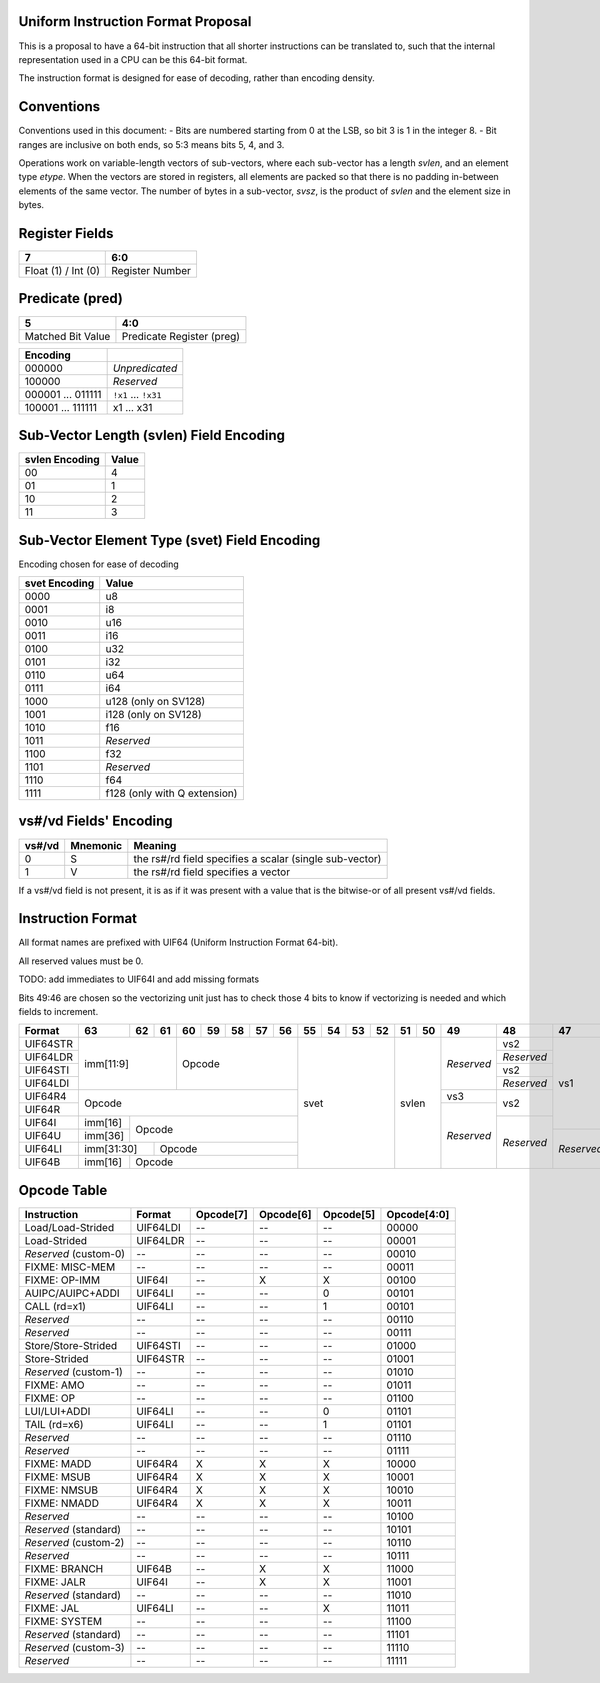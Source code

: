 Uniform Instruction Format Proposal
===================================

This is a proposal to have a 64-bit instruction that all shorter instructions
can be translated to, such that the internal representation used in a CPU can
be this 64-bit format.

The instruction format is designed for ease of decoding, rather than encoding
density.

Conventions
===========

Conventions used in this document:
- Bits are numbered starting from 0 at the LSB, so bit 3 is 1 in the integer 8.
- Bit ranges are inclusive on both ends, so 5:3 means bits 5, 4, and 3.

Operations work on variable-length vectors of sub-vectors, where each sub-vector
has a length *svlen*, and an element type *etype*. When the vectors are stored
in registers, all elements are packed so that there is no padding in-between
elements of the same vector. The number of bytes in a sub-vector, *svsz*, is the
product of *svlen* and the element size in bytes.

Register Fields
===============

+---------------------+-----------------+
| 7                   | 6:0             |
+=====================+=================+
| Float (1) / Int (0) | Register Number |
+---------------------+-----------------+

Predicate (pred)
================

+-------------------+---------------------------+
| 5                 | 4:0                       |
+===================+===========================+
| Matched Bit Value | Predicate Register (preg) |
+-------------------+---------------------------+

+----------+----------------+
| Encoding |                |
+==========+================+
| 000000   | *Unpredicated* |
+----------+----------------+
| 100000   | *Reserved*     |
+----------+----------------+
| 000001   | ``!x1``        |
| \.\.\.   | \.\.\.         |
| 011111   | ``!x31``       |
+----------+----------------+
| 100001   | x1             |
| \.\.\.   | \.\.\.         |
| 111111   | x31            |
+----------+----------------+

Sub-Vector Length (svlen) Field Encoding
========================================

+----------------+-------+
| svlen Encoding | Value |
+================+=======+
| 00             | 4     |
+----------------+-------+
| 01             | 1     |
+----------------+-------+
| 10             | 2     |
+----------------+-------+
| 11             | 3     |
+----------------+-------+

Sub-Vector Element Type (svet) Field Encoding
=============================================

Encoding chosen for ease of decoding

+-----------------+----------------------------------+
| svet Encoding   | Value                            |
+=================+==================================+
| 0000            | u8                               |
+-----------------+----------------------------------+
| 0001            | i8                               |
+-----------------+----------------------------------+
| 0010            | u16                              |
+-----------------+----------------------------------+
| 0011            | i16                              |
+-----------------+----------------------------------+
| 0100            | u32                              |
+-----------------+----------------------------------+
| 0101            | i32                              |
+-----------------+----------------------------------+
| 0110            | u64                              |
+-----------------+----------------------------------+
| 0111            | i64                              |
+-----------------+----------------------------------+
| 1000            | u128 (only on SV128)             |
+-----------------+----------------------------------+
| 1001            | i128 (only on SV128)             |
+-----------------+----------------------------------+
| 1010            | f16                              |
+-----------------+----------------------------------+
| 1011            | *Reserved*                       |
+-----------------+----------------------------------+
| 1100            | f32                              |
+-----------------+----------------------------------+
| 1101            | *Reserved*                       |
+-----------------+----------------------------------+
| 1110            | f64                              |
+-----------------+----------------------------------+
| 1111            | f128 (only with Q extension)     |
+-----------------+----------------------------------+

vs#/vd Fields' Encoding
=======================

+--------+----------+----------------------------------------------------------+
| vs#/vd | Mnemonic | Meaning                                                  |
+========+==========+==========================================================+
| 0      | S        | the rs#/rd field specifies a scalar (single sub-vector)  |
+--------+----------+----------------------------------------------------------+
| 1      | V        | the rs#/rd field specifies a vector                      |
+--------+----------+----------------------------------------------------------+

If a vs#/vd field is not present, it is as if it was present with a value that
is the bitwise-or of all present vs#/vd fields.

Instruction Format
==================

All format names are prefixed with UIF64 (Uniform Instruction Format 64-bit).

All reserved values must be 0.

TODO: add immediates to UIF64I and add missing formats

Bits 49:46 are chosen so the vectorizing unit just has to check those 4 bits to
know if vectorizing is needed and which fields to increment.

+----------+---------+----+----+----+----+----+----+----+----+----+----+----+----+----+------------+------------+------------+------------+----+----+----+----+----+----+----+----+----+----+----+----+----+----+----+----+----+----+----+----+----+----+----+----+----+----+----+----+----+----+----+----+----+----+----+----+----+----+------------+---------+
| Format   | 63      | 62 | 61 | 60 | 59 | 58 | 57 | 56 | 55 | 54 | 53 | 52 | 51 | 50 | 49         | 48         | 47         | 46         | 45 | 44 | 43 | 42 | 41 | 40 | 39 | 38 | 37 | 36 | 35 | 34 | 33 | 32 | 31 | 30 | 29 | 28 | 27 | 26 | 25 | 24 | 23 | 22 | 21 | 20 | 19 | 18 | 17 | 16 | 15 | 14 | 13 | 12 | 11 | 10 | 9  | 8  | 7          | 6:0     |
+==========+=========+====+====+====+====+====+====+====+====+====+====+====+====+====+============+============+============+============+====+====+====+====+====+====+====+====+====+====+====+====+====+====+====+====+====+====+====+====+====+====+====+====+====+====+====+====+====+====+====+====+====+====+====+====+====+====+============+=========+
| UIF64STR | imm[11:9]         | Opcode                 | svet              | svlen   | *Reserved* | vs2        | vs1        | *Reserved* | pred                        | rstride                               | rs2                                   | rs1                                   | imm[7:0]                              | imm[8]     | 0111111 |
+----------+                   +                        +                   +         +            +------------+            +------------+                             +                                       +----+----+----+----+----+----+----+----+                                       +----+----+----+----+----+----+----+----+            +         +
| UIF64LDR |                   |                        |                   |         |            | *Reserved* |            | vd         |                             |                                       | imm[7:0]                              |                                       | rd                                    |            |         |
+----------+                   +                        +                   +         +            +------------+            +------------+                             +----+----+----+----+----+----+----+----+----+----+----+----+----+----+----+----+                                       +----+----+----+----+----+----+----+----+            +         +
| UIF64STI |                   |                        |                   |         |            | vs2        |            | *Reserved* |                             | immstride                             | rs2                                   |                                       | imm[7:0]                              |            |         |
+----------+                   +                        +                   +         +            +------------+            +------------+                             +                                       +----+----+----+----+----+----+----+----+                                       +----+----+----+----+----+----+----+----+            +         +
| UIF64LDI |                   |                        |                   |         |            | *Reserved* |            | vd         |                             |                                       | imm[7:0]                              |                                       | rd                                    |            |         |
+----------+---------+----+----+----+----+----+----+----+                   +         +------------+------------+            +            +                             +----+----+----+----+----+----+----+----+----+----+----+----+----+----+----+----+                                       +                                       +------------+         +
| UIF64R4  | Opcode                                     |                   |         | vs3        | vs2        |            |            |                             | rs3                                   | rs2                                   |                                       |                                       | *Reserved* |         |
+----------+                                            +                   +         +------------+            +            +            +                             +----+----+----+----+----+----+----+----+                                       +                                       +                                       +            +         +
| UIF64R   |                                            |                   |         | *Reserved* |            |            |            |                             | *Reserved*                            |                                       |                                       |                                       |            |         |
+----------+---------+----+----+----+----+----+----+----+                   +         +            +------------+            +            +                             +----+----+----+----+----+----+----+----+----+----+----+----+----+----+----+----+                                       +                                       +            +         +
| UIF64I   | imm[16] | Opcode                           |                   |         |            | *Reserved* |            |            |                             | imm[15:12]        | imm[11:8]         | imm[7:0]                              |                                       |                                       |            |         |
+----------+---------+                                  +                   +         +            +            +------------+            +                             +                   +----+----+----+----+----+----+----+----+----+----+----+----+----+----+----+----+----+----+----+----+                                       +            +         +
| UIF64U   | imm[36] |                                  |                   |         |            |            | *Reserved* |            |                             |                   | imm[35:32]        | imm[31:24]                            | imm[23:16]                            |                                       |            |         |
+----------+---------+----+----+----+----+----+----+----+                   +         +            +            +            +------------+----+----+----+----+----+----+                   +----+----+----+----+----+----+----+----+----+----+----+----+                                       +                                       +            +         +
| UIF64LI  | imm[31:30]   | Opcode                      |                   |         |            |            |            | *Reserved* | imm[29:24]                  |                   | imm[11:8]         | imm[7:0]                              |                                       |                                       |            |         |
+----------+---------+----+----+----+----+----+----+----+                   +         +            +            +            +            +----+----+----+----+----+----+                   +                   +----+----+----+----+----+----+----+----+----+----+----+----+----+----+----+----+----+----+----+----+----+----+----+----+            +         +
| UIF64B   | imm[16] | Opcode                           |                   |         |            |            |            |            | *Reserved*                  |                   |                   | rs2                                   | rs1                                   | imm[7:0]                              |            |         |
+----------+---------+----+----+----+----+----+----+----+----+----+----+----+----+----+------------+------------+------------+------------+----+----+----+----+----+----+----+----+----+----+----+----+----+----+----+----+----+----+----+----+----+----+----+----+----+----+----+----+----+----+----+----+----+----+----+----+----+----+------------+---------+


Opcode Table
============

+---------------------------+----------+-----------+-----------+-----------+-------------+
| Instruction               | Format   | Opcode[7] | Opcode[6] | Opcode[5] | Opcode[4:0] |
+===========================+==========+===========+===========+===========+=============+
| Load/Load-Strided         | UIF64LDI | --        | --        | --        | 00000       |
+---------------------------+----------+-----------+-----------+-----------+-------------+
| Load-Strided              | UIF64LDR | --        | --        | --        | 00001       |
+---------------------------+----------+-----------+-----------+-----------+-------------+
| *Reserved* (custom-0)     | --       | --        | --        | --        | 00010       |
+---------------------------+----------+-----------+-----------+-----------+-------------+
| FIXME: MISC-MEM           | --       | --        | --        | --        | 00011       |
+---------------------------+----------+-----------+-----------+-----------+-------------+
| FIXME: OP-IMM             | UIF64I   | --        | X         | X         | 00100       |
+---------------------------+----------+-----------+-----------+-----------+-------------+
| AUIPC/AUIPC+ADDI          | UIF64LI  | --        | --        | 0         | 00101       |
+---------------------------+----------+-----------+-----------+-----------+-------------+
| CALL (rd=x1)              | UIF64LI  | --        | --        | 1         | 00101       |
+---------------------------+----------+-----------+-----------+-----------+-------------+
| *Reserved*                | --       | --        | --        | --        | 00110       |
+---------------------------+----------+-----------+-----------+-----------+-------------+
| *Reserved*                | --       | --        | --        | --        | 00111       |
+---------------------------+----------+-----------+-----------+-----------+-------------+
| Store/Store-Strided       | UIF64STI | --        | --        | --        | 01000       |
+---------------------------+----------+-----------+-----------+-----------+-------------+
| Store-Strided             | UIF64STR | --        | --        | --        | 01001       |
+---------------------------+----------+-----------+-----------+-----------+-------------+
| *Reserved* (custom-1)     | --       | --        | --        | --        | 01010       |
+---------------------------+----------+-----------+-----------+-----------+-------------+
| FIXME: AMO                | --       | --        | --        | --        | 01011       |
+---------------------------+----------+-----------+-----------+-----------+-------------+
| FIXME: OP                 | --       | --        | --        | --        | 01100       |
+---------------------------+----------+-----------+-----------+-----------+-------------+
| LUI/LUI+ADDI              | UIF64LI  | --        | --        | 0         | 01101       |
+---------------------------+----------+-----------+-----------+-----------+-------------+
| TAIL (rd=x6)              | UIF64LI  | --        | --        | 1         | 01101       |
+---------------------------+----------+-----------+-----------+-----------+-------------+
| *Reserved*                | --       | --        | --        | --        | 01110       |
+---------------------------+----------+-----------+-----------+-----------+-------------+
| *Reserved*                | --       | --        | --        | --        | 01111       |
+---------------------------+----------+-----------+-----------+-----------+-------------+
| FIXME: MADD               | UIF64R4  | X         | X         | X         | 10000       |
+---------------------------+----------+-----------+-----------+-----------+-------------+
| FIXME: MSUB               | UIF64R4  | X         | X         | X         | 10001       |
+---------------------------+----------+-----------+-----------+-----------+-------------+
| FIXME: NMSUB              | UIF64R4  | X         | X         | X         | 10010       |
+---------------------------+----------+-----------+-----------+-----------+-------------+
| FIXME: NMADD              | UIF64R4  | X         | X         | X         | 10011       |
+---------------------------+----------+-----------+-----------+-----------+-------------+
| *Reserved*                | --       | --        | --        | --        | 10100       |
+---------------------------+----------+-----------+-----------+-----------+-------------+
| *Reserved* (standard)     | --       | --        | --        | --        | 10101       |
+---------------------------+----------+-----------+-----------+-----------+-------------+
| *Reserved* (custom-2)     | --       | --        | --        | --        | 10110       |
+---------------------------+----------+-----------+-----------+-----------+-------------+
| *Reserved*                | --       | --        | --        | --        | 10111       |
+---------------------------+----------+-----------+-----------+-----------+-------------+
| FIXME: BRANCH             | UIF64B   | --        | X         | X         | 11000       |
+---------------------------+----------+-----------+-----------+-----------+-------------+
| FIXME: JALR               | UIF64I   | --        | X         | X         | 11001       |
+---------------------------+----------+-----------+-----------+-----------+-------------+
| *Reserved* (standard)     | --       | --        | --        | --        | 11010       |
+---------------------------+----------+-----------+-----------+-----------+-------------+
| FIXME: JAL                | UIF64LI  | --        | --        | X         | 11011       |
+---------------------------+----------+-----------+-----------+-----------+-------------+
| FIXME: SYSTEM             | --       | --        | --        | --        | 11100       |
+---------------------------+----------+-----------+-----------+-----------+-------------+
| *Reserved* (standard)     | --       | --        | --        | --        | 11101       |
+---------------------------+----------+-----------+-----------+-----------+-------------+
| *Reserved* (custom-3)     | --       | --        | --        | --        | 11110       |
+---------------------------+----------+-----------+-----------+-----------+-------------+
| *Reserved*                | --       | --        | --        | --        | 11111       |
+---------------------------+----------+-----------+-----------+-----------+-------------+

